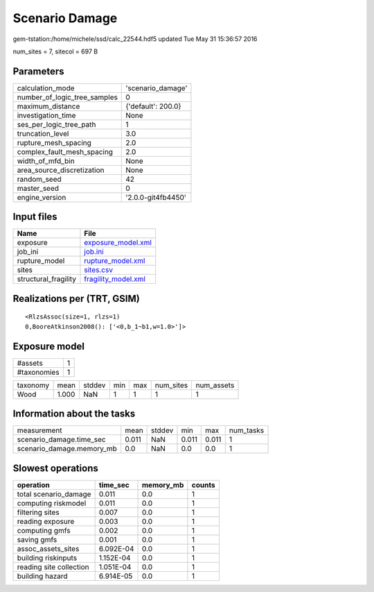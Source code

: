Scenario Damage
===============

gem-tstation:/home/michele/ssd/calc_22544.hdf5 updated Tue May 31 15:36:57 2016

num_sites = 7, sitecol = 697 B

Parameters
----------
============================ ==================
calculation_mode             'scenario_damage' 
number_of_logic_tree_samples 0                 
maximum_distance             {'default': 200.0}
investigation_time           None              
ses_per_logic_tree_path      1                 
truncation_level             3.0               
rupture_mesh_spacing         2.0               
complex_fault_mesh_spacing   2.0               
width_of_mfd_bin             None              
area_source_discretization   None              
random_seed                  42                
master_seed                  0                 
engine_version               '2.0.0-git4fb4450'
============================ ==================

Input files
-----------
==================== ============================================
Name                 File                                        
==================== ============================================
exposure             `exposure_model.xml <exposure_model.xml>`_  
job_ini              `job.ini <job.ini>`_                        
rupture_model        `rupture_model.xml <rupture_model.xml>`_    
sites                `sites.csv <sites.csv>`_                    
structural_fragility `fragility_model.xml <fragility_model.xml>`_
==================== ============================================

Realizations per (TRT, GSIM)
----------------------------

::

  <RlzsAssoc(size=1, rlzs=1)
  0,BooreAtkinson2008(): ['<0,b_1~b1,w=1.0>']>

Exposure model
--------------
=========== =
#assets     1
#taxonomies 1
=========== =

======== ===== ====== === === ========= ==========
taxonomy mean  stddev min max num_sites num_assets
Wood     1.000 NaN    1   1   1         1         
======== ===== ====== === === ========= ==========

Information about the tasks
---------------------------
========================= ===== ====== ===== ===== =========
measurement               mean  stddev min   max   num_tasks
scenario_damage.time_sec  0.011 NaN    0.011 0.011 1        
scenario_damage.memory_mb 0.0   NaN    0.0   0.0   1        
========================= ===== ====== ===== ===== =========

Slowest operations
------------------
======================= ========= ========= ======
operation               time_sec  memory_mb counts
======================= ========= ========= ======
total scenario_damage   0.011     0.0       1     
computing riskmodel     0.011     0.0       1     
filtering sites         0.007     0.0       1     
reading exposure        0.003     0.0       1     
computing gmfs          0.002     0.0       1     
saving gmfs             0.001     0.0       1     
assoc_assets_sites      6.092E-04 0.0       1     
building riskinputs     1.152E-04 0.0       1     
reading site collection 1.051E-04 0.0       1     
building hazard         6.914E-05 0.0       1     
======================= ========= ========= ======